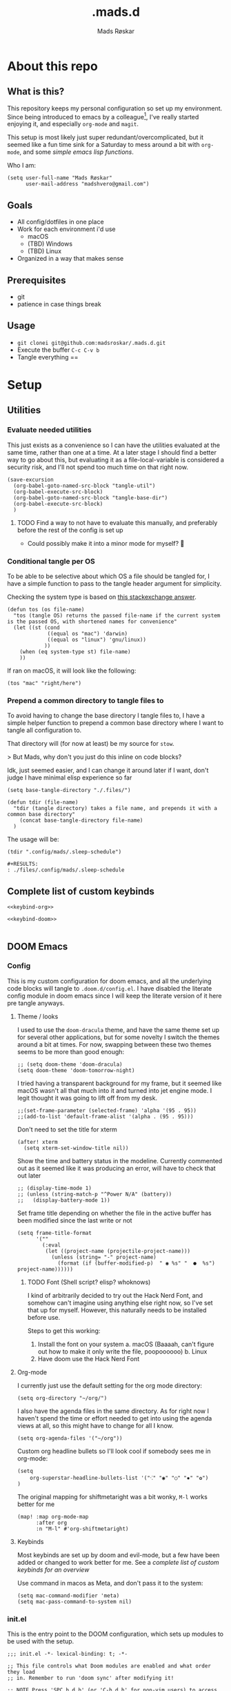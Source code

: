 #+title:     .mads.d
#+description: Mads' personal configuration
#+author:    Mads Røskar
#+email:     madshvero@gmail.com
#+options: todo:t
* About this repo
** What is this?
This repository keeps my personal configuration so set up my environment. Since being introduced
to emacs by a colleague[fn:1], I've really started enjoying it, and especially =org-mode= and =magit=.

This setup is most likely just super redundant/overcomplicated, but it seemed like a fun time sink for a Saturday
to mess around a bit with =org-mode=, and some [[*Utilities][simple emacs lisp functions]].

Who I am:
#+begin_src elisp :tangle (tdir ".doom.d/config.el")
(setq user-full-name "Mads Røskar"
      user-mail-address "madshvero@gmail.com")
#+end_src

** Goals
- All config/dotfiles in one place
- Work for each environment i'd use
  + macOS
  + (TBD) Windows
  + (TBD) Linux
- Organized in a way that makes sense
** Prerequisites
- git
- patience in case things break
** Usage
- =git clonei git@github.com:madsroskar/.mads.d.git=
- Execute the buffer
  =C-c C-v b=
- Tangle everything
  ==
* Setup
:PROPERTIES:
:header-args: :dir ./files :mkdirp yes
:END:
** Utilities
*** Evaluate needed utilities
This just exists as a convenience so I can have the utilities evaluated at the same time, rather than one at a time.
At a later stage I should find a better way to go about this, but evaluating it as a file-local-variable is considered
a security risk, and I'll  not spend too much time on that right now.

#+name: startblock
#+begin_src elisp :results output silent
(save-excursion
  (org-babel-goto-named-src-block "tangle-util")
  (org-babel-execute-src-block)
  (org-babel-goto-named-src-block "tangle-base-dir")
  (org-babel-execute-src-block)
  )
#+end_src
**** TODO Find a way to not have to evaluate this manually, and preferably before the rest of the config is set up
- Could possibly make it into a minor mode for myself? 🤔
*** Conditional tangle per OS
To be able to be selective about which OS a file should be tangled for, I have
a simple function to pass to the tangle header argument for simplicity.

Checking the system type is based on [[https://emacs.stackexchange.com/a/14034][this stackexchange answer]].
#+name: tangle-util
#+begin_src elisp :tangle no :results output silent
(defun tos (os file-name)
  "tos (tangle OS) returns the passed file-name if the current system is the passed OS, with shortened names for convenience"
  (let ((st (cond
             ((equal os "mac") 'darwin)
             ((equal os "linux") 'gnu/linux))
            ))
    (when (eq system-type st) file-name)
    ))
#+end_src

If ran on macOS, it will look like the following:
#+begin_src elisp
(tos "mac" "right/here")
#+end_src

#+begin_example
#+RESULTS:
: right/here
#+end_example
*** Prepend a common directory to tangle files to
To avoid having to change the base directory I tangle files to, I have a simple helper
function to prepend a common base directory where I want to tangle all configuration to.

That directory will (for now at least) be my source for =stow=.

> But Mads, why don't you just do this inline on code blocks?

Idk, just seemed easier, and I can change it around later if I want, don't judge I have minimal elisp experience so far
#+name: tangle-base-dir
#+begin_src elisp :results output silent
(setq base-tangle-directory "./.files/")

(defun tdir (file-name)
  "tdir (tangle directory) takes a file name, and prepends it with a common base directory"
    (concat base-tangle-directory file-name)
  )
#+end_src

The usage will be:
#+begin_src elisp
(tdir ".config/mads/.sleep-schedule")
#+end_src

#+RESULTS:
: ./.files/.config/mads/.sleep-schedule


#+begin_example
#+RESULTS:
: ./files/.config/mads/.sleep-schedule
#+end_example

** Complete list of custom keybinds
#+begin_src elisp :noweb yes :tangle no
<<keybind-org>>

<<keybind-doom>>

#+end_src
** DOOM Emacs
*** Config
:PROPERTIES:
:header-args: :tangle (tdir ".doom.d/config.el")
:END:
This is my custom configuration for doom emacs, and all the underlying code blocks will tangle to =.doom.d/config.el=.
I have disabled the literate config module in doom emacs since I will keep the literate version of it here pre tangle
anyways.
**** Theme / looks
I used to use the =doom-dracula= theme, and have the same theme set up for several other applications, but
for some novelty I switch the themes around a bit at times. For now, swapping between these two themes seems
to be more than good enough:
#+BEGIN_SRC elisp
;; (setq doom-theme 'doom-dracula)
(setq doom-theme 'doom-tomorrow-night)
#+END_SRC

I tried having a transparent background for my frame, but it seemed
like macOS wasn't all that much into it and turned into jet engine mode. I legit thought it was going to lift off
from my desk.
#+begin_src elisp
;;(set-frame-parameter (selected-frame) 'alpha '(95 . 95))
;;(add-to-list 'default-frame-alist '(alpha . (95 . 95)))
#+end_src

Don't need to set the title for xterm
#+begin_src elisp
(after! xterm
  (setq xterm-set-window-title nil))
#+end_src

Show the time and battery status in the modeline.
Currently commented out as it seemed like it was producing an error,
will have to check that out later
#+begin_src elisp
;; (display-time-mode 1)
;; (unless (string-match-p "^Power N/A" (battery))
;;   (display-battery-mode 1))
#+end_src

Set frame title depending on whether the file in the active buffer has been
modified since the last write or not
#+begin_src elisp :results output silent
(setq frame-title-format
      '(""
        (:eval
         (let ((project-name (projectile-project-name)))
           (unless (string= "-" project-name)
             (format (if (buffer-modified-p)  " ◉ %s" "  ●  %s") project-name))))))
#+end_src

***** TODO Font (Shell script? elisp? whoknows)
I kind of arbitrarily decided to try out the Hack Nerd Font, and somehow can't imagine using anything else right now,
so I've set that up for myself. However, this naturally needs to be installed before use.

Steps to get this working:
1. Install the font on your system
   a. macOS (Baaaah, can't figure out how to make it only write the file, poopoooooo)
   b. Linux
2. Have doom use the Hack Nerd Font
**** Org-mode
I currently just use the default setting for the org mode directory:
#+BEGIN_SRC elisp
(setq org-directory "~/org/")
#+END_SRC

I also have the agenda files in the same directory. As for right now I haven't spend the
time or effort needed to get into using the agenda views at all, so this might have to change
for all I know.
#+begin_src elisp
(setq org-agenda-files '("~/org"))
#+end_src

Custom org headline bullets so I'll look cool if somebody sees me in org-mode:
#+begin_src elisp
(setq
    org-superstar-headline-bullets-list '("⁖" "◉" "○" "✸" "✿")
)
#+end_src

The original mapping for shiftmetaright was a bit wonky, =M-l= works better for me
#+name: keybind-org
#+begin_src elisp
(map! :map org-mode-map
      :after org
      :n "M-l" #'org-shiftmetaright)
#+end_src
**** Keybinds
Most keybinds are set up by doom and evil-mode, but a few have been added or changed to work
better for me. See a [[*Complete list of custom keybinds][complete list of custom keybinds for an overview]]

Use command in macos as Meta, and don't pass it to the system:
#+name: keybind-doom
#+begin_src elisp
(setq mac-command-modifier 'meta)
(setq mac-pass-command-to-system nil)
#+end_src

*** init.el
This is the entry point to the DOOM configuration, which sets up modules to be used with the setup.

#+begin_src elisp :tangle (tdir ".doom.d/init.el") :results output silent
;;; init.el -*- lexical-binding: t; -*-

;; This file controls what Doom modules are enabled and what order they load
;; in. Remember to run 'doom sync' after modifying it!

;; NOTE Press 'SPC h d h' (or 'C-h d h' for non-vim users) to access Doom's
;;      documentation. There you'll find a "Module Index" link where you'll find
;;      a comprehensive list of Doom's modules and what flags they support.

;; NOTE Move your cursor over a module's name (or its flags) and press 'K' (or
;;      'C-c c k' for non-vim users) to view its documentation. This works on
;;      flags as well (those symbols that start with a plus).
;;
;;      Alternatively, press 'gd' (or 'C-c c d') on a module to browse its
;;      directory (for easy access to its source code).

(doom! :input
       ;;chinese
       ;;japanese
       ;;layout            ; auie,ctsrnm is the superior home row

       :completion
       company           ; the ultimate code completion backend
       ;;helm              ; the *other* search engine for love and life
       ;;ido               ; the other *other* search engine...
       ivy               ; a search engine for love and life

       :ui
       deft              ; notational velocity for Emacs
       doom              ; what makes DOOM look the way it does
       doom-dashboard    ; a nifty splash screen for Emacs
       doom-quit         ; DOOM quit-message prompts when you quit Emacs
       (emoji +unicode)  ; 🙂
       ;;fill-column       ; a `fill-column' indicator
       hl-todo           ; highlight TODO/FIXME/NOTE/DEPRECATED/HACK/REVIEW
       ;;hydra
       ;;indent-guides     ; highlighted indent columns
       ligatures         ; ligatures and symbols to make your code pretty again
       ;;minimap           ; show a map of the code on the side
       modeline          ; snazzy, Atom-inspired modeline, plus API
       nav-flash         ; blink cursor line after big motions
       ;;neotree           ; a project drawer, like NERDTree for vim
       ophints           ; highlight the region an operation acts on
       (popup +defaults)   ; tame sudden yet inevitable temporary windows
       ;;tabs              ; a tab bar for Emacs
       ;;treemacs          ; a project drawer, like neotree but cooler
       unicode           ; extended unicode support for various languages
       vc-gutter         ; vcs diff in the fringe
       vi-tilde-fringe   ; fringe tildes to mark beyond EOB
       ;;window-select     ; visually switch windows
       workspaces        ; tab emulation, persistence & separate workspaces
       zen               ; distraction-free coding or writing

       :editor
       (evil +everywhere); come to the dark side, we have cookies
       file-templates    ; auto-snippets for empty files
       fold              ; (nigh) universal code folding
       (format +onsave)  ; automated prettiness
       ;;god               ; run Emacs commands without modifier keys
       ;;lispy             ; vim for lisp, for people who don't like vim
       ;;multiple-cursors  ; editing in many places at once
       ;;objed             ; text object editing for the innocent
       ;;parinfer          ; turn lisp into python, sort of
       ;;rotate-text       ; cycle region at point between text candidates
       snippets          ; my elves. They type so I don't have to
       word-wrap         ; soft wrapping with language-aware indent

       :emacs
       dired             ; making dired pretty [functional]
       electric          ; smarter, keyword-based electric-indent
       ;;ibuffer         ; interactive buffer management
       undo              ; persistent, smarter undo for your inevitable mistakes
       vc                ; version-control and Emacs, sitting in a tree

       :term
       ;;eshell            ; the elisp shell that works everywhere
       ;;shell             ; simple shell REPL for Emacs
       ;;term              ; basic terminal emulator for Emacs
       vterm             ; the best terminal emulation in Emacs

       :checkers
       syntax              ; tasing you for every semicolon you forget
       ;;(spell +flyspell) ; tasing you for misspelling mispelling
       ;;grammar           ; tasing grammar mistake every you make

       :tools
       ;;ansible
       ;;debugger          ; FIXME stepping through code, to help you add bugs
       direnv
       docker
       editorconfig      ; let someone else argue about tabs vs spaces
       ;;ein               ; tame Jupyter notebooks with emacs
       (eval +overlay)     ; run code, run (also, repls)
       gist              ; interacting with github gists
       lookup              ; navigate your code and its documentation
       lsp
       magit             ; a git pgrcelain for Emacs
       ;;make              ; run make tasks from Emacs
       ;;pass              ; password manager for nerds
       ;;pdf               ; pdf enhancements
       ;;prodigy           ; FIXME managing external services & code builders
       rgb               ; creating color strings
       taskrunner        ; taskrunner for all your projects
       ;;terraform         ; infrastructure as code
       ;;tmux              ; an API for interacting with tmux
       ;;upload            ; map local to remote projects via ssh/ftp

       :os
       (:if IS-MAC macos)  ; improve compatibility with macOS
       ;;tty               ; improve the terminal Emacs experience

       :lang
       ;;agda              ; types of types of types of types...
       ;;beancount         ; mind the GAAP
       ;;cc                ; C > C++ == 1
       ;;clojure           ; java with a lisp
       ;;common-lisp       ; if you've seen one lisp, you've seen them all
       ;;coq               ; proofs-as-programs
       ;;crystal           ; ruby at the speed of c
       ;;csharp            ; unity, .NET, and mono shenanigans
       ;;data              ; config/data formats
       ;;(dart +flutter)   ; paint ui and not much else
       ;;elixir            ; erlang done right
       ;;elm               ; care for a cup of TEA?
       emacs-lisp        ; drown in parentheses
       ;;erlang            ; an elegant language for a more civilized age
       ;;ess               ; emacs speaks statistics
       ;;factor
       ;;faust             ; dsp, but you get to keep your soul
       ;;fsharp            ; ML stands for Microsoft's Language
       ;;fstar             ; (dependent) types and (monadic) effects and Z3
       ;;gdscript          ; the language you waited for
       (go +lsp)         ; the hipster dialect
       (haskell +dante)  ; a language that's lazier than I am
       ;;hy                ; readability of scheme w/ speed of python
       ;;idris             ; a language you can depend on
       json              ; At least it ain't XML
       (java +lsp) ; the poster child for carpal tunnel syndrome
       (javascript +lsp)        ; all(hope(abandon(ye(who(enter(here))))))
       ;;julia             ; a better, faster MATLAB
       ;;kotlin            ; a better, slicker Java(Script)
       ;;latex             ; writing papers in Emacs has never been so fun
       ;;lean              ; for folks with too much to prove
       ;;ledger            ; be audit you can be
       ;;lua               ; one-based indices? one-based indices
       markdown          ; writing docs for people to ignore
       ;;nim               ; python + lisp at the speed of c
       ;;nix               ; I hereby declare "nix geht mehr!"
       ;;ocaml             ; an objective camel
       (org +pretty)               ; organize your plain life in plain text
       ;;php               ; perl's insecure younger brother
       ;;plantuml          ; diagrams for confusing people more
       ;;purescript        ; javascript, but functional
       ;;python            ; beautiful is better than ugly
       ;;qt                ; the 'cutest' gui framework ever
       ;;racket            ; a DSL for DSLs
       ;;raku              ; the artist formerly known as perl6
       rest              ; Emacs as a REST client
       ;;rst               ; ReST in peace
       ;;(ruby +rails)     ; 1.step {|i| p "Ruby is #{i.even? ? 'love' : 'life'}"}
       ;;rust              ; Fe2O3.unwrap().unwrap().unwrap().unwrap()
       ;;scala             ; java, but good
       ;;(scheme +guile)   ; a fully conniving family of lisps
       sh                ; she sells {ba,z,fi}sh shells on the C xor
       ;;sml
       ;;solidity          ; do you need a blockchain? No.
       (swift +lsp)             ; who asked for emoji variables?
       ;;terra             ; Earth and Moon in alignment for performance.
       web              ; the tubes
       typescript-language-server
       yaml              ; JSON, but readable
       ;;zig               ; C, but simpler

       :email
       (mu4e +gmail)
       ;;notmuch
       ;;(wanderlust +gmail)

       :app
       (calendar)
       ;;emms
       ;;everywhere        ; *leave* Emacs!? You must be joking
       irc               ; how neckbeards socialize
       ;;(rss +org)        ; emacs as an RSS reader
       twitter           ; twitter client https://twitter.com/vnought

       :config
       ;; literate
       (default +bindings +smartparens))
#+end_src
*** custom.el
This file captures configuration set by different commands, such as =M-x package-install RET=, and adding
files for the org agenda. Optimally these values should be set manually, as they won't automatically (for now at least)
be synced back here. Yay manual work woo 🎉 

#+begin_src elisp :tangle (tdir ".doom.d/custom.el")
(custom-set-variables
 ;; custom-set-variables was added by Custom.
 ;; If you edit it by hand, you could mess it up, so be careful.
 ;; Your init file should contain only one such instance.
 ;; If there is more than one, they won't work right.
 '(org-agenda-files
   '("/Users/madshvero/org/flow.org" "/Users/madshvero/org/README.org" "/Users/madshvero/org/jar-rewrite.org" "/Users/madshvero/org/journal.org" "/Users/madshvero/org/learning-elisp.org" "/Users/madshvero/org/notes.org" "/Users/madshvero/org/projects.org" "/Users/madshvero/org/todo.org"))
 '(package-selected-packages
   '(define-word ox-gfm mvn exec-path-from-shell magit-gh-pulls lsp-mssql org-plus-contrib spotify ediprolog yarn-mode web-mode typescript-mode)))
(custom-set-faces
 ;; custom-set-faces was added by Custom.
 ;; If you edit it by hand, you could mess it up, so be careful.
 ;; Your init file should contain only one such instance.
 ;; If there is more than one, they won't work right.
 )
#+end_src

**** TODO extract the packages and config from this file into the proper config
*** package.el 
This file should define all packages I want to have available, on top of what doom gives me.

#+begin_src elisp :tangle (tdir ".doom.d/packages.el")
;; -*- no-byte-compile: t; -*-
;;; $DOOMDIR/packages.el

;; To install a package with Doom you must declare them here and run 'doom sync'
;; on the command line, then restart Emacs for the changes to take effect -- or
;; use 'M-x doom/reload'.


;; To install SOME-PACKAGE from MELPA, ELPA or emacsmirror:
;(package! some-package)

;; To install a package directly from a remote git repo, you must specify a
;; `:recipe'. You'll find documentation on what `:recipe' accepts here:
;; https://github.com/raxod502/straight.el#the-recipe-format
;(package! another-package
;  :recipe (:host github :repo "username/repo"))

;; If the package you are trying to install does not contain a PACKAGENAME.el
;; file, or is located in a subdirectory of the repo, you'll need to specify
;; `:files' in the `:recipe':
;(package! this-package
;  :recipe (:host github :repo "username/repo"
;           :files ("some-file.el" "src/lisp/*.el")))

;; If you'd like to disable a package included with Doom, you can do so here
;; with the `:disable' property:
;(package! builtin-package :disable t)

;; You can override the recipe of a built in package without having to specify
;; all the properties for `:recipe'. These will inherit the rest of its recipe
;; from Doom or MELPA/ELPA/Emacsmirror:
;(package! builtin-package :recipe (:nonrecursive t))
;(package! builtin-package-2 :recipe (:repo "myfork/package"))

;; Specify a `:branch' to install a package from a particular branch or tag.
;; This is required for some packages whose default branch isn't 'master' (which
;; our package manager can't deal with; see raxod502/straight.el#279)
;(package! builtin-package :recipe (:branch "develop"))

;; Use `:pin' to specify a particular commit to install.
;(package! builtin-package :pin "1a2b3c4d5e")


;; Doom's packages are pinned to a specific commit and updated from release to
;; release. The `unpin!' macro allows you to unpin single packages...
;(unpin! pinned-package)
;; ...or multiple packages
;(unpin! pinned-package another-pinned-package)
;; ...Or *all* packages (NOT RECOMMENDED; will likely break things)
;(unpin! t)
;
(package! graphql-mode)
(package! format-all)
#+end_src

#+RESULTS:
| format-all | :modules | (nil) |

* Footnotes

[fn:1] I will wait with adding a link here till I've asked the person whether it's alright to link them here or not. Not a big deal in this case I'd think, but rather safe than sorry 😊

